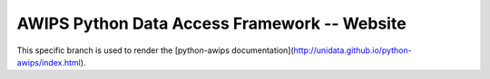 AWIPS Python Data Access Framework -- Website
==================================

This specific branch is used to render the [python-awips documentation](http://unidata.github.io/python-awips/index.html).

